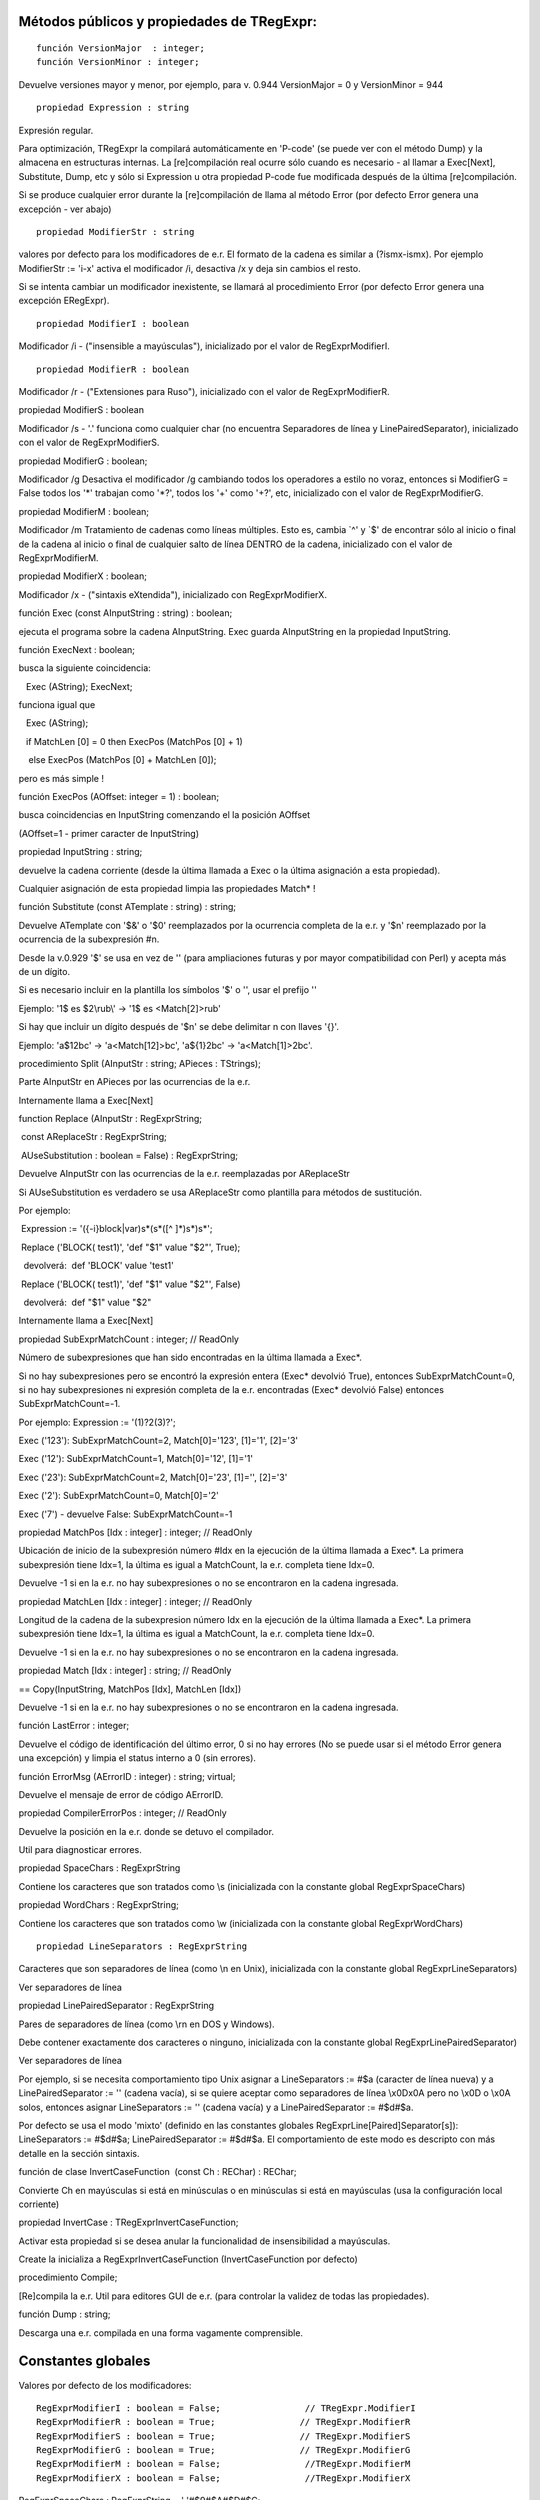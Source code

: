 Métodos públicos y propiedades de TRegExpr:
~~~~~~~~~~~~~~~~~~~~~~~~~~~~~~~~~~~~~~~~~~~

::

    función VersionMajor  : integer;
    función VersionMinor : integer;

Devuelve versiones mayor y menor, por ejemplo, para v. 0.944
VersionMajor = 0 y VersionMinor = 944

::

    propiedad Expression : string

Expresión regular.

Para optimización, TRegExpr la compilará automáticamente en 'P-code' (se
puede ver con el método Dump) y la almacena en estructuras internas. La
[re]compilación real ocurre sólo cuando es necesario - al llamar a
Exec[Next], Substitute, Dump, etc y sólo si Expression u otra propiedad
P-code fue modificada después de la última [re]compilación.

Si se produce cualquier error durante la [re]compilación de llama al
método Error (por defecto Error genera una excepción - ver abajo)

::

    propiedad ModifierStr : string

valores por defecto para los modificadores de e.r. El formato de la
cadena es similar a (?ismx-ismx). Por ejemplo ModifierStr := 'i-x'
activa el modificador /i, desactiva /x y deja sin cambios el resto.

Si se intenta cambiar un modificador inexistente, se llamará al
procedimiento Error (por defecto Error genera una excepción ERegExpr).

::

    propiedad ModifierI : boolean

Modificador /i - ("insensible a mayúsculas"), inicializado por el valor
de RegExprModifierI.

::

    propiedad ModifierR : boolean

Modificador /r - ("Extensiones para Ruso"), inicializado con el valor de
RegExprModifierR.

 

propiedad ModifierS : boolean

Modificador /s - '.' funciona como cualquier char (no encuentra
Separadores de línea y LinePairedSeparator), inicializado con el valor
de RegExprModifierS.

 

propiedad ModifierG : boolean;

Modificador /g Desactiva el modificador /g cambiando todos los
operadores a estilo no voraz, entonces si ModifierG = False todos los
'*' trabajan como '*?', todos los '+' como '+?', etc, inicializado con
el valor de RegExprModifierG.

 

propiedad ModifierM : boolean;

Modificador /m Tratamiento de cadenas como líneas múltiples. Esto es,
cambia \`^' y \`$' de encontrar sólo al inicio o final de la cadena al
inicio o final de cualquier salto de línea DENTRO de la cadena,
inicializado con el valor de RegExprModifierM.

 

propiedad ModifierX : boolean;

Modificador /x - ("sintaxis eXtendida"), inicializado con
RegExprModifierX.

 

función Exec (const AInputString : string) : boolean;

ejecuta el programa sobre la cadena AInputString. Exec guarda
AInputString en la propiedad InputString.

 

función ExecNext : boolean;

busca la siguiente coincidencia:

   Exec (AString); ExecNext;

funciona igual que

   Exec (AString);

   if MatchLen [0] = 0 then ExecPos (MatchPos [0] + 1)

    else ExecPos (MatchPos [0] + MatchLen [0]);

pero es más simple !

 

función ExecPos (AOffset: integer = 1) : boolean;

busca coincidencias en InputString comenzando el la posición AOffset

(AOffset=1 - primer caracter de InputString)

 

propiedad InputString : string;

devuelve la cadena corriente (desde la última llamada a Exec o la última
asignación a esta propiedad).

Cualquier asignación de esta propiedad limpia las propiedades Match\* !

 

función Substitute (const ATemplate : string) : string;

Devuelve ATemplate con '$&' o '$0' reemplazados por la ocurrencia
completa de la e.r. y '$n' reemplazado por la ocurrencia de la
subexpresión #n.

Desde la v.0.929 '$' se usa en vez de '\' (para ampliaciones futuras y
por mayor compatibilidad con Perl) y acepta más de un dígito.

Si es necesario incluir en la plantilla los símbolos '$' o '\', usar el
prefijo '\'

Ejemplo: '1\$ es $2\\rub\\' -> '1$ es <Match[2]>\rub\'

Si hay que incluir un dígito después de '$n' se debe delimitar n con
llaves '{}'.

Ejemplo: 'a$12bc' -> 'a<Match[12]>bc', 'a${1}2bc' -> 'a<Match[1]>2bc'.

 

procedimiento Split (AInputStr : string; APieces : TStrings);

Parte AInputStr en APieces por las ocurrencias de la e.r.

Internamente llama a Exec[Next]

 

function Replace (AInputStr : RegExprString;

 const AReplaceStr : RegExprString;

 AUseSubstitution : boolean = False) : RegExprString;

Devuelve AInputStr con las ocurrencias de la e.r. reemplazadas por
AReplaceStr

Si AUseSubstitution es verdadero se usa AReplaceStr como plantilla para
métodos de sustitución.

Por ejemplo:

 Expression := '({-i}block|var)\s*\(\s*([^ ]*)\s*\)\s*';

 Replace ('BLOCK( test1)', 'def "$1" value "$2"', True);

  devolverá:  def 'BLOCK' value 'test1'

 Replace ('BLOCK( test1)', 'def "$1" value "$2"', False)

  devolverá:  def "$1" value "$2"

Internamente llama a Exec[Next]

 

propiedad SubExprMatchCount : integer; // ReadOnly

Número de subexpresiones que han sido encontradas en la última llamada a
Exec*.

Si no hay subexpresiones pero se encontró la expresión entera (Exec\*
devolvió True), entonces SubExprMatchCount=0, si no hay subexpresiones
ni expresión completa de la e.r. encontradas (Exec\* devolvió False)
entonces SubExprMatchCount=-1.

Por ejemplo: Expression := '(1)?2(3)?';

Exec ('123'): SubExprMatchCount=2, Match[0]='123', [1]='1', [2]='3'

Exec ('12'): SubExprMatchCount=1, Match[0]='12', [1]='1'

Exec ('23'): SubExprMatchCount=2, Match[0]='23', [1]='', [2]='3'

Exec ('2'): SubExprMatchCount=0, Match[0]='2'

Exec ('7') - devuelve False: SubExprMatchCount=-1

 

propiedad MatchPos [Idx : integer] : integer; // ReadOnly

Ubicación de inicio de la subexpresión número #Idx en la ejecución de la
última llamada a Exec*. La primera subexpresión tiene Idx=1, la última
es igual a MatchCount, la e.r. completa tiene Idx=0.

Devuelve -1 si en la e.r. no hay subexpresiones o no se encontraron en
la cadena ingresada.

 

propiedad MatchLen [Idx : integer] : integer; // ReadOnly

Longitud de la cadena de la subexpresion número Idx en la ejecución de
la última llamada a Exec*. La primera subexpresión tiene Idx=1, la
última es igual a MatchCount, la e.r. completa tiene Idx=0.

Devuelve -1 si en la e.r. no hay subexpresiones o no se encontraron en
la cadena ingresada.

 

propiedad Match [Idx : integer] : string; // ReadOnly

== Copy(InputString, MatchPos [Idx], MatchLen [Idx])

Devuelve -1 si en la e.r. no hay subexpresiones o no se encontraron en
la cadena ingresada.

 

función LastError : integer;

Devuelve el código de identificación del último error, 0 si no hay
errores (No se puede usar si el método Error genera una excepción) y
limpia el status interno a 0 (sin errores).

 

función ErrorMsg (AErrorID : integer) : string; virtual;

Devuelve el mensaje de error de código AErrorID.

 

propiedad CompilerErrorPos : integer; // ReadOnly

Devuelve la posición en la e.r. donde se detuvo el compilador.

Util para diagnosticar errores.

 

propiedad SpaceChars : RegExprString

Contiene los caracteres que son tratados como \\s (inicializada con la
constante global RegExprSpaceChars)

 

propiedad WordChars : RegExprString;

Contiene los caracteres que son tratados como \\w (inicializada con la
constante global RegExprWordChars)

 

::

    propiedad LineSeparators : RegExprString

Caracteres que son separadores de línea (como \\n en Unix), inicializada
con la constante global RegExprLineSeparators)

Ver separadores de línea

 

propiedad LinePairedSeparator : RegExprString

Pares de separadores de línea (como \\r\n en DOS y Windows).

Debe contener exactamente dos caracteres o ninguno, inicializada con la
constante global RegExprLinePairedSeparator)

Ver separadores de línea

 

Por ejemplo, si se necesita comportamiento tipo Unix asignar a
LineSeparators := #$a (caracter de línea nueva) y a LinePairedSeparator
:= '' (cadena vacía), si se quiere aceptar como separadores de línea
\\x0D\x0A pero no \\x0D o \\x0A solos, entonces asignar LineSeparators
:= '' (cadena vacía) y a LinePairedSeparator := #$d#$a.

 

Por defecto se usa el modo 'mixto' (definido en las constantes globales
RegExprLine[Paired]Separator[s]): LineSeparators := #$d#$a;
LinePairedSeparator := #$d#$a. El comportamiento de este modo es
descripto con más detalle en la sección sintaxis.

 

función de clase InvertCaseFunction  (const Ch : REChar) : REChar;

Convierte Ch en mayúsculas si está en minúsculas o en minúsculas si está
en mayúsculas (usa la configuración local corriente)

 

propiedad InvertCase : TRegExprInvertCaseFunction;

Activar esta propiedad si se desea anular la funcionalidad de
insensibilidad a mayúsculas.

Create la inicializa a RegExprInvertCaseFunction (InvertCaseFunction por
defecto)

 

procedimiento Compile;

[Re]compila la e.r. Util para editores GUI de e.r. (para controlar la
validez de todas las propiedades).

 

función Dump : string;

Descarga una e.r. compilada en una forma vagamente comprensible.

Constantes globales
~~~~~~~~~~~~~~~~~~~

Valores por defecto de los modificadores:

::

    RegExprModifierI : boolean = False;                // TRegExpr.ModifierI
    RegExprModifierR : boolean = True;                // TRegExpr.ModifierR
    RegExprModifierS : boolean = True;                // TRegExpr.ModifierS
    RegExprModifierG : boolean = True;                // TRegExpr.ModifierG
    RegExprModifierM : boolean = False;                //TRegExpr.ModifierM
    RegExprModifierX : boolean = False;                //TRegExpr.ModifierX

RegExprSpaceChars : RegExprString = ' '#$9#$A#$D#$C;

 // valor por defecto de la propiedad SpaceChars

 

RegExprWordChars : RegExprString =

   '0123456789'

 + 'abcdefghijklmnopqrstuvwxyz'

 + 'ABCDEFGHIJKLMNOPQRSTUVWXYZ_';

 // valor por defecto de la propiedad WordChars

 //NOTA AYUDA EN ESPAСOL

 // agregar áéíóúсС

 

RegExprLineSeparators : RegExprString =

  #$d#$a{$IFDEF UniCode}#$b#$c#$2028#$2029#$85{DIF};

 // valor por defecto de la propiedad LineSeparators

 

RegExprLinePairedSeparator : RegExprString =

  #$d#$a;

 // valor por defecto de la propiedad LinePairedSeparator

 

RegExprInvertCaseFunction: TRegExprInvertCaseFunction =
TRegExpr.InvertCaseFunction;

 // valor por defecto de la propiedad

 

 

Funciones globales prácticas

 

función ExecRegExpr (const ARegExpr, AInputStr : string) : boolean;

True si la cadena AInputString es encontrada en la e.r. ARegExpr

Se genera una excepción si hay errores de sintaxis en ARegExpr

 

procedure SplitRegExpr (const ARegExpr, AInputSttStr : string; APieces :
TStrings);

Parte la cadena AInputStr en subcadenas APieces por las ocurrencia de la
e.r. ARegExpr

 

función ReplaceRegExpr (const ARegExpr, AInputStr, AReplaceStr : string;

AUseSubstitution : boolean = False) : string;

Devuelve AInputStr con las ocurrencias de la e.r. reemplazadas por
AReplaceStr

Si AUseSubstitution es verdadero AReplaceStr será usado como plantilla
para los métodos de sustitución.

Por ejemplo:

ReplaceRegExpr ('({-i}block|var)\s*\(\s*([^ ]*)\s*\)\s*',

'BLOCK( test1)', 'def "$1" value "$2"', True)

devolverá:  def 'BLOCK' value 'test1'

ReplaceRegExpr ('({-i}block|var)\s*\(\s*([^ ]*)\s*\)\s*',

'BLOCK( test1)', 'def "$1" value "$2"')

devolverá:  def "$1" value "$2"

 

 

función QuoteRegExprMetaChars (const AStr : string) : string;

Reemplaza todos los metacaracteres por su representación segura , por
ejemplo 'abc$cd.(' es convertida  en 'abc\$cd\.\('

Esta función es práctica para autogeneración de e.r. a partir de datos
del usuario.

 

función RegExprSubExpressions (const ARegExpr : string;

ASubExprs : TStrings; AExtendedSyntax : boolean = False) : integer;

Genera una lista de subexpresiones encontradas en la e.r. ARegExpr

En ASubExps cada item representa una subexpresión, en el formato:

 String - texto de la subexpresión (sin '()')

 low word of Object - posición inicial en ARegExpr, incluyendo '(' si
existe! (la primera posición es 1)

 high word of Object - longitud, incluyendo el '(' inicial y el ')'
final si existen!

AExtendedSyntax - debe ser True si el modificador /x estará activado
mientras se usa la e.r.

Práctico para editores GUI de e.r., etc (se puede ver un ejemplo de uso
en el proyecto `TestRExp.dpr <#tregexpr_testrexp.html>`__)

 

Resultado                Significado

 

 

0                                Exito. No se encontraron paréntesis
desbalanceados;

-1                                No hay suficientes paréntesis de
cierre ')';

-(n+1)                En la posición n se encontró un '[' abriendo sin
el correspondiente ']' de cierre;

n                                En la posición n se encontró un ')'
cerrando sin el correspondiente '(' de apertura.

 

Si el resultado es <> 0, entonces ASubExprs puede contener items vacíos
o ilegales

 

 

Exception type

 

El administrador de errores por defecto de TRegExpr genera una
excepción:

 

ERegExpr = class (Exception)

  public

   ErrorCode : integer; // código de error. Los errores de compilación
son menores a 1000.

   CompilerErrorPos : integer; // Posición en la e.r. donde se ocurrió
el error de compilación

 end;

 

 

Cómo usar Unicode
~~~~~~~~~~~~~~~~~

 

TRegExpr ahora soporta UniCode, pero funciona muy lentamente :(

Quién quiere optimizarlo ? ;)

Usarlo exclusivamente si realmente se necesita soporte de Unicode !

Sacar el '.' en {.$DEFINE UniCode} en regexpr.pas. Después de ésto todas
las cadenas serán tratadas como WideString.
